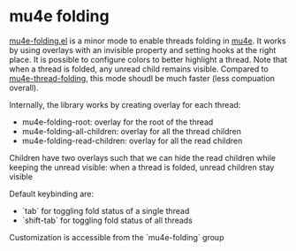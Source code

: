 * mu4e folding

[[file:mu4e-folding.el][mu4e-folding.el]] is a minor mode to enable threads folding in [[https://www.djcbsoftware.nl/code/mu/][mu4e]].
It works by using overlays with an invisible property and setting
hooks at the right place. It is possible to configure colors to
better highlight a thread. Note that when a thread is folded, any
unread child remains visible. Compared to [[https://github.com/rougier/mu4e-thread-folding][mu4e-thread-folding]], this
mode shoudl be much faster (less compuation overall).

Internally, the library works by creating overlay for each thread:

- mu4e-folding-root: overlay for the root of the thread
- mu4e-folding-all-children: overlay for all the thread children
- mu4e-folding-read-children: overlay for all the read children

Children have two overlays such that we can hide the read children
while keeping the unread visible: when a thread is folded, unread
children stay visible

Default keybinding are:
  - `tab` for toggling fold status of a single thread
  - `shift-tab` for toggling fold status of all threads

Customization is accessible from the `mu4e-folding` group

